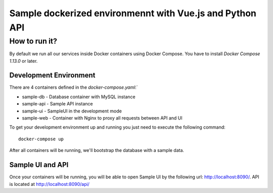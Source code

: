 =========================================================
Sample dockerized environmennt with Vue.js and Python API
=========================================================

How to run it?
==============
By default we run all our services inside Docker containers using
Docker Compose. You have to install `Docker Compose 1.13.0` or later.

Development Environment
-----------------------
There are 4 containers defined in the `docker-compose.yaml`:`

* sample-db - Database container with MySQL instance
* sample-api - Sample API instance
* sample-ui - SampleUI in the development mode
* sample-web - Container with Nginx to proxy all requests between API and UI

To get your development environment up and running you just need to execute the
following command::
    docker-compose up

After all containers will be running, we'll bootstrap the database with a sample
data.

Sample UI and API
-----------------
Once your containers will be running, you will be able to open Sample UI by the
following url: http://localhost:8090/. API is located at
http://localhost:8090/api/
